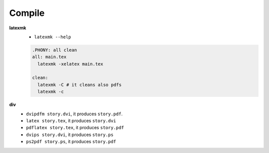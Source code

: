 
Compile
=======

**latexmk**
  - ``latexmk --help``

  .. code-block::

    .PHONY: all clean
    all: main.tex
      latexmk -xelatex main.tex

    clean:
      latexmk -C # it cleans also pdfs
      latexmk -c

**div**
  - ``dvipdfm story.dvi``, it produces ``story.pdf``.
  - ``latex story.tex``, it produces ``story.dvi``
  - ``pdflatex story.tex``, it produces ``story.pdf``
  - ``dvips story.dvi``, it produces ``story.ps``
  - ``ps2pdf story.ps``, it produces ``story.pdf``
